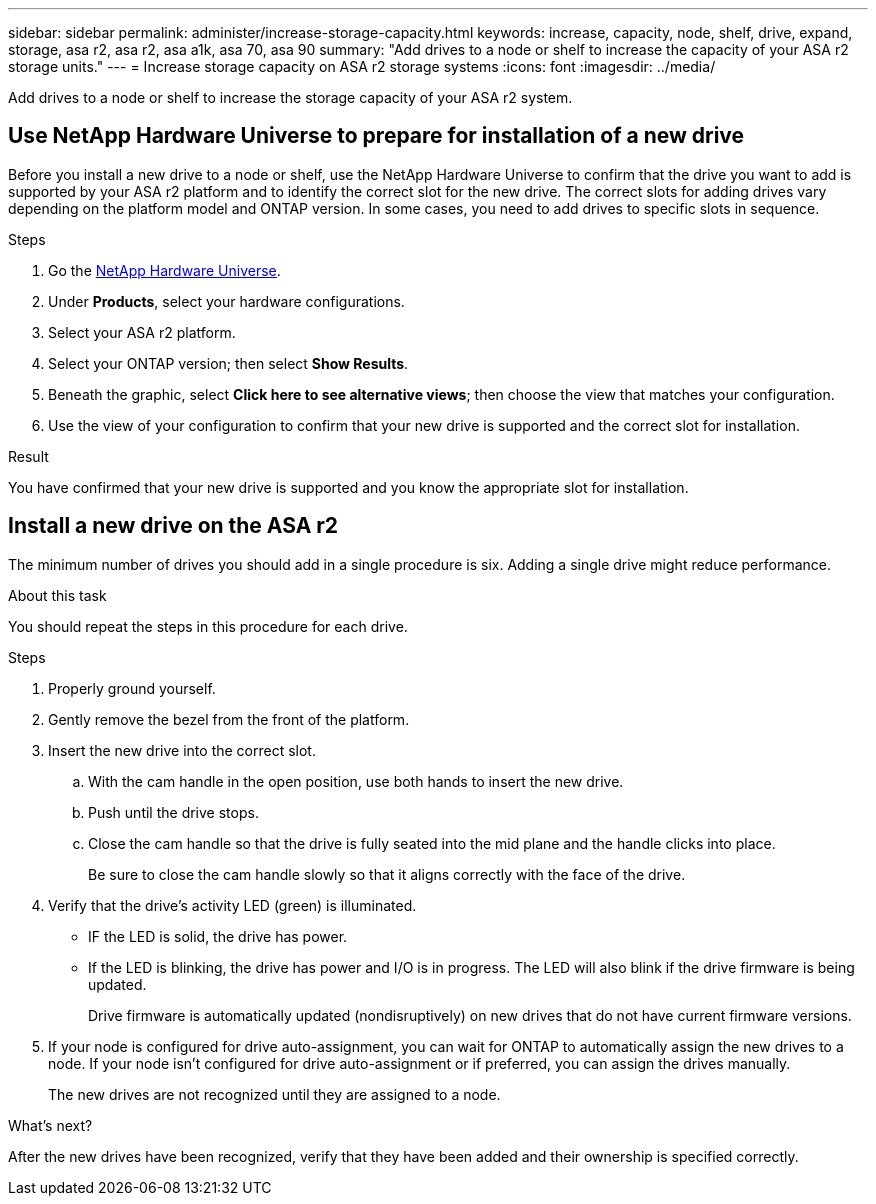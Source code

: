 ---
sidebar: sidebar
permalink: administer/increase-storage-capacity.html
keywords: increase, capacity, node, shelf, drive, expand, storage, asa r2, asa r2, asa a1k, asa 70, asa 90
summary: "Add drives to a node or shelf to increase the capacity of your ASA r2 storage units."
---
= Increase storage capacity on ASA r2 storage systems
:icons: font
:imagesdir: ../media/

[.lead]
Add drives to a node or shelf to increase the storage capacity of your ASA r2 system. 

== Use NetApp Hardware Universe to prepare for installation of a new drive

Before you install a new drive to a node or shelf, use the NetApp Hardware Universe to confirm that the drive you want to add is supported by your ASA r2 platform and to identify the correct slot for the new drive.  The correct slots for adding drives vary depending on the platform model and ONTAP version.  In some cases, you need to add drives to specific slots in sequence.

.Steps

. Go the link:https://hwu.netapp.com/[NetApp Hardware Universe^].
. Under *Products*, select your hardware configurations.
. Select your ASA r2 platform.
. Select your ONTAP version; then select *Show Results*.
. Beneath the graphic, select *Click here to see alternative views*; then choose the view that matches your configuration.
. Use the view of your configuration to confirm that your new drive is supported and the correct slot for installation.

.Result
You have confirmed that your new drive is supported and you know the appropriate slot for installation.

== Install a new drive on the ASA r2

The minimum number of drives you should add in a single procedure is six.  Adding a single drive might reduce performance.

.About this task
You should repeat the steps in this procedure for each drive.

.Steps

. Properly ground yourself.
. Gently remove the bezel from the front of the platform.
. Insert the new drive into the correct slot.
.. With the cam handle in the open position, use both hands to insert the new drive.
.. Push until the drive stops.
.. Close the cam handle so that the drive is fully seated into the mid plane and the handle clicks into place.
+
Be sure to close the cam handle slowly so that it aligns correctly with the face of the drive.
. Verify that the drive's activity LED (green) is illuminated.
+
* IF the LED is solid, the drive has power. 
* If the LED is blinking, the drive has power and I/O is in progress. The LED will also blink if the drive firmware is being updated.   
+
Drive firmware is automatically updated (nondisruptively) on new drives that do not have current firmware versions.
. If your node is configured for drive auto-assignment, you can wait for ONTAP to automatically assign the new drives to a node.  If your node isn’t configured for drive auto-assignment or if preferred, you can assign the drives manually.  
+
The new drives are not recognized until they are assigned to a node.

.What’s next?
After the new drives have been recognized, verify that they have been added and their ownership is specified correctly.

// ONTAPDOC 1930, 2024 Sept 24